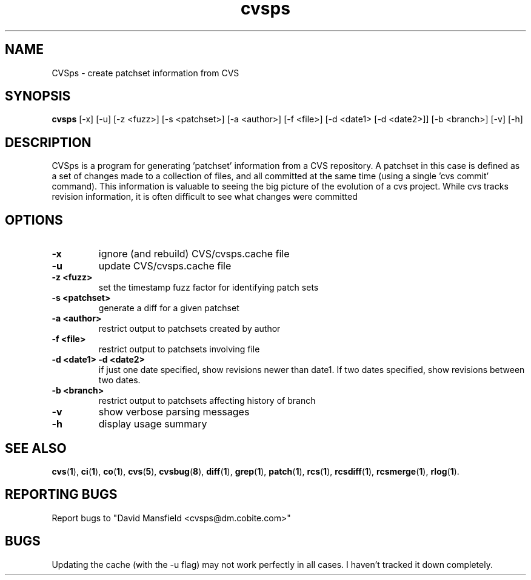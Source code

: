 .TH "cvsps" 1
.SH NAME
CVSps \- create patchset information from CVS
.SH SYNOPSIS
.B cvsps
[-x] [-u] [-z <fuzz>] [-s <patchset>] [-a <author>] [-f <file>] [-d <date1> [-d <date2>]] [-b <branch>] [-v] [-h]
.SH DESCRIPTION
CVSps is a program for generating 'patchset' information from a CVS
repository.  A patchset in this case is defined as a set of changes made
to a collection of files, and all committed at the same time (using a
single 'cvs commit' command).  This information is valuable to seeing the
big picture of the evolution of a cvs project.  While cvs tracks revision
information, it is often difficult to see what changes were committed
'atomically' to the repository.
.SH OPTIONS
.TP
.B \-x
ignore (and rebuild) CVS/cvsps.cache file
.TP
.B \-u
update CVS/cvsps.cache file
.TP
.B \-z <fuzz>
set the timestamp fuzz factor for identifying patch sets
.TP
.B \-s <patchset>
generate a diff for a given patchset
.TP
.B \-a <author>
restrict output to patchsets created by author
.TP
.B \-f <file>
restrict output to patchsets involving file
.TP
.B \-d <date1> -d <date2>
if just one date specified, show
revisions newer than date1.  If two dates specified,
show revisions between two dates.
.TP
.B \-b <branch>
restrict output to patchsets affecting history of branch
.TP
.B \-v
show verbose parsing messages
.TP
.B \-h
display usage summary
.SH "SEE ALSO"
.BR cvs ( 1 ),
.BR ci ( 1 ),
.BR co ( 1 ),
.BR cvs ( 5 ),
.BR cvsbug ( 8 ),
.BR diff ( 1 ),
.BR grep ( 1 ),
.BR patch ( 1 ),
.BR rcs ( 1 ),
.BR rcsdiff ( 1 ),
.BR rcsmerge ( 1 ),
.BR rlog ( 1 ).
.SH "REPORTING BUGS"
Report bugs to "David Mansfield <cvsps@dm.cobite.com>"
.SH BUGS
Updating the cache (with the -u flag) may not work perfectly in all cases.  I
haven't tracked it down completely.

